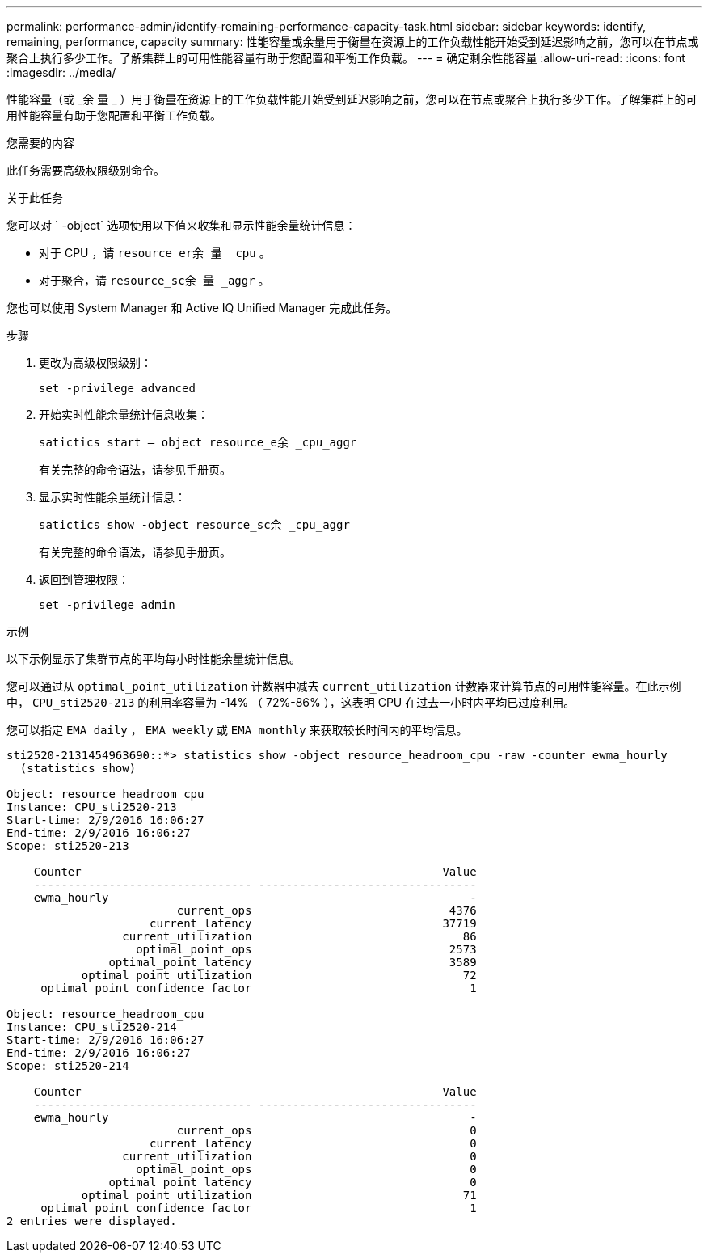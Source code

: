 ---
permalink: performance-admin/identify-remaining-performance-capacity-task.html 
sidebar: sidebar 
keywords: identify, remaining, performance, capacity 
summary: 性能容量或余量用于衡量在资源上的工作负载性能开始受到延迟影响之前，您可以在节点或聚合上执行多少工作。了解集群上的可用性能容量有助于您配置和平衡工作负载。 
---
= 确定剩余性能容量
:allow-uri-read: 
:icons: font
:imagesdir: ../media/


[role="lead"]
性能容量（或 _余 量 _ ）用于衡量在资源上的工作负载性能开始受到延迟影响之前，您可以在节点或聚合上执行多少工作。了解集群上的可用性能容量有助于您配置和平衡工作负载。

.您需要的内容
此任务需要高级权限级别命令。

.关于此任务
您可以对 ` -object` 选项使用以下值来收集和显示性能余量统计信息：

* 对于 CPU ，请 `resource_er余 量 _cpu` 。
* 对于聚合，请 `resource_sc余 量 _aggr` 。


您也可以使用 System Manager 和 Active IQ Unified Manager 完成此任务。

.步骤
. 更改为高级权限级别：
+
`set -privilege advanced`

. 开始实时性能余量统计信息收集：
+
`satictics start – object resource_e余 _cpu_aggr`

+
有关完整的命令语法，请参见手册页。

. 显示实时性能余量统计信息：
+
`satictics show -object resource_sc余 _cpu_aggr`

+
有关完整的命令语法，请参见手册页。

. 返回到管理权限：
+
`set -privilege admin`



.示例
以下示例显示了集群节点的平均每小时性能余量统计信息。

您可以通过从 `optimal_point_utilization` 计数器中减去 `current_utilization` 计数器来计算节点的可用性能容量。在此示例中， `CPU_sti2520-213` 的利用率容量为 -14% （ 72%-86% ），这表明 CPU 在过去一小时内平均已过度利用。

您可以指定 `EMA_daily` ， `EMA_weekly` 或 `EMA_monthly` 来获取较长时间内的平均信息。

[listing]
----
sti2520-2131454963690::*> statistics show -object resource_headroom_cpu -raw -counter ewma_hourly
  (statistics show)

Object: resource_headroom_cpu
Instance: CPU_sti2520-213
Start-time: 2/9/2016 16:06:27
End-time: 2/9/2016 16:06:27
Scope: sti2520-213

    Counter                                                     Value
    -------------------------------- --------------------------------
    ewma_hourly                                                     -
                         current_ops                             4376
                     current_latency                            37719
                 current_utilization                               86
                   optimal_point_ops                             2573
               optimal_point_latency                             3589
           optimal_point_utilization                               72
     optimal_point_confidence_factor                                1

Object: resource_headroom_cpu
Instance: CPU_sti2520-214
Start-time: 2/9/2016 16:06:27
End-time: 2/9/2016 16:06:27
Scope: sti2520-214

    Counter                                                     Value
    -------------------------------- --------------------------------
    ewma_hourly                                                     -
                         current_ops                                0
                     current_latency                                0
                 current_utilization                                0
                   optimal_point_ops                                0
               optimal_point_latency                                0
           optimal_point_utilization                               71
     optimal_point_confidence_factor                                1
2 entries were displayed.
----